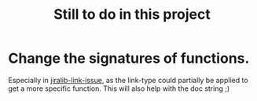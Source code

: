 #+TITLE: Still to do in this project

* Change the signatures of functions.
Especially in [[file:jiralib.el::(defun%20jiralib-link-issue%20(issue-key%20link-type%20other-issue-key)][jiralib-link-issue]], as the link-type could partially be
applied to get a more specific function. This will also help with the
doc string ;)
